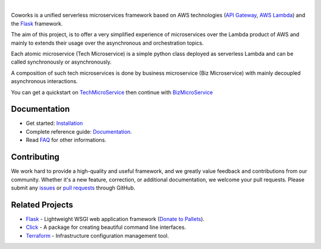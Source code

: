 .. image:: https://github.com/gdoumenc/coworks/raw/dev/docs/img/coworks.png
    :height: 80px
    :alt: Coworks Logo

|

|Maintenance yes| |Build status| |Documentation status| |Coverage rate| |Python versions| |GitHub license|

.. |Maintenance yes| image:: https://img.shields.io/badge/Maintained%3F-yes-green.svg?style=plastic
   :target: https://GitHub.com/Naereen/StrapDown.js/graphs/commit-activity
.. |Build status| image:: https://img.shields.io/travis/com/gdoumenc/coworks?style=plastic
    :alt: Travis (.com)
.. |Documentation status| image:: https://img.shields.io/readthedocs/coworks?style=plastic
    :alt: Read the Docs
.. |Coverage rate| image:: https://img.shields.io/codecov/c/github/gdoumenc/coworks?style=plastic
    :alt: Codecov.. image:: https://codecov.io/gh/gdoumenc/coworks/branch/dev/graph/badge.svg
.. |Python versions| image:: https://img.shields.io/pypi/pyversions/coworks?style=plastic
    :alt: PyPI - Python Version
.. |GitHub license| image:: https://img.shields.io/github/license/gdoumenc/coworks?style=plastic
    :alt: GitHub

Coworks is a unified serverless microservices framework based on AWS technologies
(`API Gateway <https://aws.amazon.com/api-gateway/>`_, `AWS Lambda <https://aws.amazon.com/lambda/>`_) and
the `Flask <https://github.com/pallets/flask>`_ framework.

The aim of this project, is to offer a very simplified experience of microservices over the Lambda product
of AWS and mainly to extends their usage over the asynchronous and orchestration topics.

Each atomic microservice (Tech Microservice) is a simple python class deployed as serverless Lambda and
can be called synchronously or asynchronously.

A composition of such tech microservices is done by business microservice (Biz Microservice) with mainly
decoupled asynchronous interactions.

You can get a quickstart on `TechMicroService <https://coworks.readthedocs.io/en/latest/tech_quickstart.html>`_ then
continue with `BizMicroService <https://coworks.readthedocs.io/en/latest/biz_quickstart.html>`_


Documentation
-------------

* Get started: `Installation <https://coworks.readthedocs.io/en/latest/installation.html/>`_
* Complete reference guide: `Documentation <https://coworks.readthedocs.io/en/latest/>`_.
* Read `FAQ <https://coworks.readthedocs.io/en/latest/faq.html/>`_ for other informations.


Contributing
------------

We work hard to provide a high-quality and useful framework, and we greatly value
feedback and contributions from our community. Whether it's a new feature,
correction, or additional documentation, we welcome your pull requests. Please
submit any `issues <https://github.com/aws/coworks/issues>`__
or `pull requests <https://github.com/aws/coworks/pulls>`__ through GitHub.

Related Projects
----------------

* `Flask <https://github.com/pallets/flask>`_ - Lightweight WSGI web application framework (`Donate to Pallets <https://palletsprojects.com/donate>`_).
* `Click <https://github.com/pallets/click>`_ -  A package for creating beautiful command line interfaces.
* `Terraform <https://github.com/hashicorp/terraform>`_ - Infrastructure configuration management tool.


